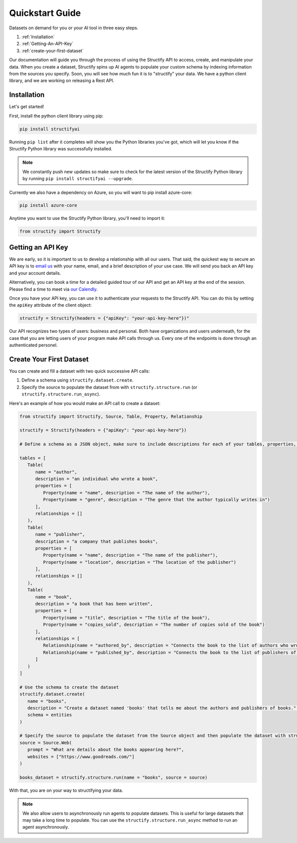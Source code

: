 .. _quickstart:

Quickstart Guide
================
Datasets on demand for you or your AI tool in three easy steps.

#. :ref:`Installation`
#. :ref:`Getting-An-API-Key`
#. :ref:`create-your-first-dataset`

Our documentation will guide you through the process of using the Structify API to access, create, and manipulate your data.
When you create a dataset, Structify spins up AI agents to populate your custom schema by indexing information from the sources you specify. Soon, you will see how much fun it is to "structify" your data. 
We have a python client library, and we are working on releasing a Rest API.

.. _Installation:

Installation
------------

Let's get started!

First, install the python client library using pip:

.. code-block:: bash

   pip install structifyai


Running ``pip list`` after it completes will show you the Python libraries you've got, which will let you know if the Structify Python library was successfully installed.

.. note::
   We constantly push new updates so make sure to check for the latest version of the Structify Python library by running ``pip install structifyai --upgrade``.

Currently we also have a dependency on Azure, so you will want to pip install azure-core:

.. code-block:: bash

   pip install azure-core


Anytime you want to use the Structify Python library, you'll need to import it:

.. code-block:: python

   from structify import Structify


.. _Getting-An-API-Key:

Getting an API Key
------------------
We are early, so it is important to us to develop a relationship with all our users. That said, the quickest way to secure an API key is to `email us <mailto:team@structify.ai>`_ with your name, email, and a brief description of your use case. We will send you back an API key and your account details.

Alternatively, you can book a time for a detailed guided tour of our API and get an API key at the end of the session. Please find a time to meet via `our Calendly <https://calendly.com/ronakgandhi/structify-demo>`_.

Once you have your API key, you can use it to authenticate your requests to the Structify API. You can do this by setting the ``apiKey`` attribute of the client object:

.. code-block:: python

   structify = Structify(headers = {"apiKey": "your-api-key-here"})"

Our API recognizes two types of users: business and personal. Both have organizations and users underneath, for the case that you are letting users of your program make API calls through us. Every one of the endpoints is done through an authenticated personel.

.. _create-your-first-dataset:

Create Your First Dataset
-------------------------
You can create and fill a dataset with two quick successive API calls:

#. Define a schema using ``structify.dataset.create``.
#. Specify the source to populate the dataset from with ``structify.structure.run`` (or ``structify.structure.run_async``).

Here's an example of how you would make an API call to create a dataset:

.. code-block:: python
   
   from structify import Structify, Source, Table, Property, Relationship

   structify = Structify(headers = {"apiKey": "your-api-key-here"})

   # Define a schema as a JSON object, make sure to include descriptions for each of your tables, properties, and relationships

   tables = [
      Table(
         name = "author",
         description = "an individual who wrote a book",
         properties = [
            Property(name = "name", description = "The name of the author"),
            Property(name = "genre", description = "The genre that the author typically writes in")
         ],
         relationships = []
      ),
      Table(
         name = "publisher",
         description = "a company that publishes books",
         properties = [
            Property(name = "name", description = "The name of the publisher"),
            Property(name = "location", description = "The location of the publisher")
         ],
         relationships = []
      ),
      Table(
         name = "book",
         description = "a book that has been written",
         properties = [
            Property(name = "title", description = "The title of the book"),
            Property(name = "copies_sold", description = "The number of copies sold of the book")
         ],
         relationships = [
            Relationship(name = "authored_by", description = "Connects the book to the list of authors who wrote it"),
            Relationship(name = "published_by", description = "Connects the book to the list of publishers of the book")
         ]
      )
   ]

   # Use the schema to create the dataset
   structify.dataset.create(
      name = "books",
      description = "Create a dataset named 'books' that tells me about the authors and publishers of books.",
      schema = entities
   )

   # Specify the source to populate the dataset from the Source object and then populate the dataset with structify.structure.run
   source = Source.Web(
      prompt = "What are details about the books appearing here?",
      websites = ["https://www.goodreads.com/"]
   )

   books_dataset = structify.structure.run(name = "books", source = source)


With that, you are on your way to structifying your data.

.. note::
   We also allow users to asynchronously run agents to populate datasets. This is useful for large datasets that may take a long time to populate. You can use the ``structify.structure.run_async`` method to run an agent asynchronously.
